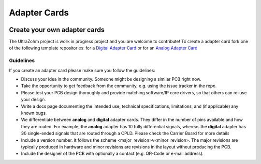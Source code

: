 .. _adapter_cards:

=============
Adapter Cards
=============


.. image:: adapter_cards.png
    :width: 800

Create your own adapter cards
=============================

The UltraZohm project is work in progress project and you are welcome to contribute!
To create a adapter card fork one of the following template repositories:
for a `Digital Adapter Card <https://bitbucket.org/ultrazohm/uz_d_template/>`_
or for an `Analog Adapter Card <https://bitbucket.org/ultrazohm/uz_a_template/>`_

Guidelines
----------

If you create an adapter card please make sure you follow the guidelines:

* Discuss your idea in the community. Someone might be designing a similar PCB right now. 
* Take the opportunity to get feedback from the community, e.g. using the issue tracker in the repo. 
* Please test your PCB design thoroughly and provide matching software/IP core drivers, so that others can re-use your design.
* Write a docs page documenting the intended use, technical specifications, limitations, and (if applicable) any known bugs.
* We differentiate between **analog** and **digital** adapter cards. They differ in the number of pins available and how they are routed. For example, the **analog** adapter has 10 fully differential signals, whereas the **digital** adapter has 30 single-ended signals that are routed through a CPLD. Please check the Carrier Board for more details
* Include a version number. It follows the scheme <major_revision>v<minor_revision>. The major revisions are typically produced in hardware and minor revisions are revisions in the layout without producing the PCB.
* Include the designer of the PCB with optionally a contact (e.g. QR-Code or e-mail address).